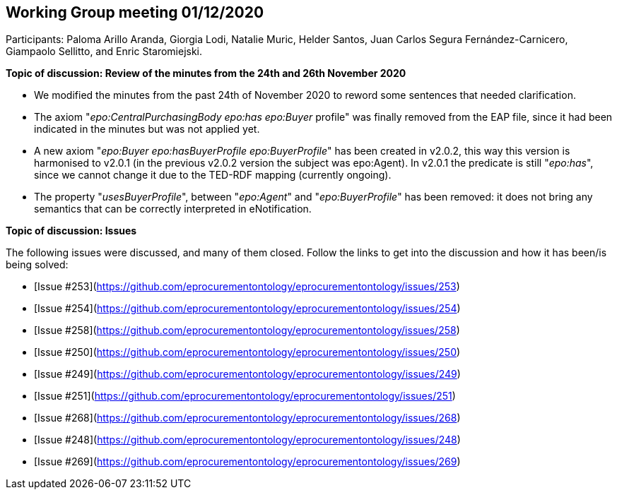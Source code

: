 == Working Group meeting 01/12/2020

Participants: Paloma Arillo Aranda, Giorgia Lodi, Natalie Muric, Helder Santos, Juan Carlos Segura Fernández-Carnicero, Giampaolo Sellitto, and Enric Staromiejski.

**Topic of discussion: Review of the minutes from the 24th and 26th November 2020**

* We modified the minutes from the past 24th of November 2020 to reword some sentences that needed clarification.
* The axiom "_epo:CentralPurchasingBody epo:has epo:Buyer_ profile" was finally removed from the EAP file, since it had been indicated in the minutes but was not applied yet.
* A new axiom "_epo:Buyer epo:hasBuyerProfile epo:BuyerProfile_" has been created in v2.0.2, this way this version is harmonised to v2.0.1 (in the previous v2.0.2 version the subject was epo:Agent). In v2.0.1 the predicate is still "_epo:has_", since  we cannot change it due to the TED-RDF mapping (currently ongoing).
* The property "_usesBuyerProfile_", between "_epo:Agent_" and "_epo:BuyerProfile_" has been removed: it does not bring any semantics that can be correctly interpreted in eNotification.

**Topic of discussion: Issues**

The following issues were discussed, and many of them closed. Follow the links to get into the discussion and how it has been/is being solved:

* [Issue #253](https://github.com/eprocurementontology/eprocurementontology/issues/253)
* [Issue #254](https://github.com/eprocurementontology/eprocurementontology/issues/254)
* [Issue #258](https://github.com/eprocurementontology/eprocurementontology/issues/258)
* [Issue #250](https://github.com/eprocurementontology/eprocurementontology/issues/250)
* [Issue #249](https://github.com/eprocurementontology/eprocurementontology/issues/249)
* [Issue #251](https://github.com/eprocurementontology/eprocurementontology/issues/251)
* [Issue #268](https://github.com/eprocurementontology/eprocurementontology/issues/268)
* [Issue #248](https://github.com/eprocurementontology/eprocurementontology/issues/248)
* [Issue #269](https://github.com/eprocurementontology/eprocurementontology/issues/269)